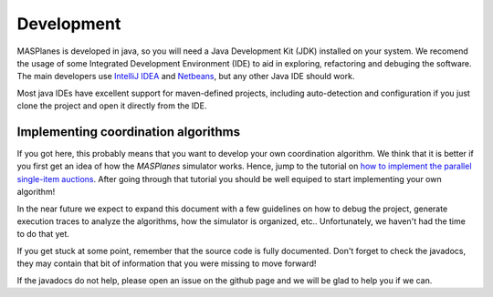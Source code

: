 =========== 
Development 
===========

MASPlanes is developed in java, so you will need a Java Development Kit (JDK)
installed on your system. We recomend the usage of some Integrated Development
Environment (IDE) to aid in exploring, refactoring and debuging the software. 
The main developers use `IntelliJ IDEA <http://www.jetbrains.com/idea/>`_ and
`Netbeans <http://www.netbeans.org/>`_, but any other Java IDE should work.

Most java IDEs have excellent support for maven-defined projects, including
auto-detection and configuration if you just clone the project and open it
directly from the IDE.


Implementing coordination algorithms
------------------------------------

If you got here, this probably means that you want to develop your own
coordination algorithm. We think that it is better if you first get an idea of
how the *MASPlanes* simulator works. Hence,  jump to the tutorial on `how to
implement the parallel single-item auctions`_. After going through that tutorial
you should be well equiped to start implementing your own algorithm!

.. _how to implement the parallel single-item auctions: Tutorial.rst

In the near future we expect to expand this document with a few guidelines on
how to debug the project, generate execution traces to analyze the algorithms,
how the simulator is organized, etc.. Unfortunately, we haven't had the time to
do that yet.

If you get stuck at some point, remember that the source code is fully
documented. Don't forget to check the javadocs, they may contain that bit of
information that you were missing to move forward!

If the javadocs do not help, please open an issue on the github page and we will
be glad to help you if we can.


.. Otherwise, keep reading this document, where we briefly review the major parts
.. of the platform and how they fit together.


.. Running a simulation
.. --------------------

.. At its essence, *MASPlanes* is a very simple step-based simulator. That is,
.. the platform represents a ``World`` and its step by step evolution. The world
.. contains two types of entities:

.. 1. ``Element`` entities do not perform any actions by themselves, but can be
..    manipulated and/or interacted with.

.. 2. ``Agent`` entities have some autonomy (they can perform actions).

.. The core of the simulation is implemented in the ``AbstractWorld#run()``
.. method. 
